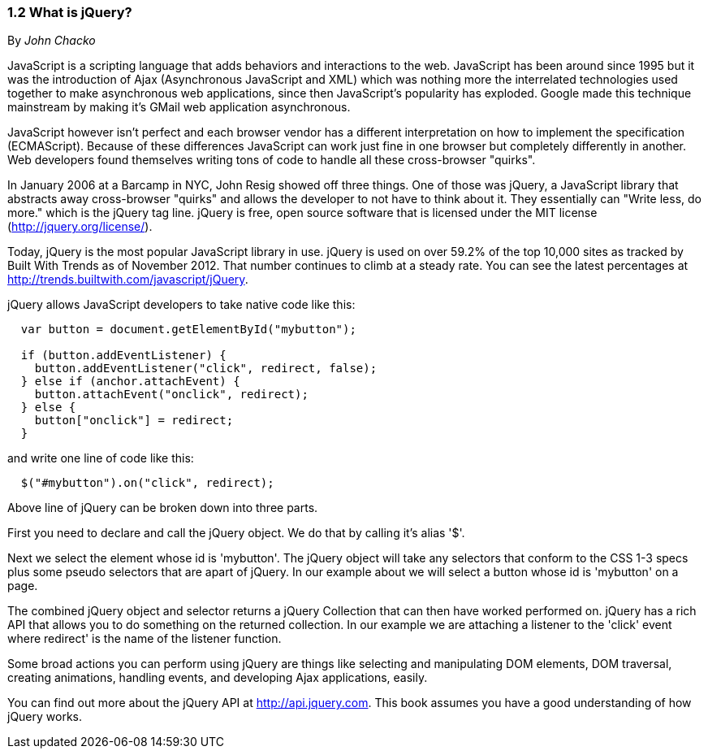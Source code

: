 ////

Author: John Chacko <johns221b@gmail.com>
Chapter Leader approved: <date>
Copy edited: Ralph Whitbeck <rwhitbeck@appendto.com> Nov 23, 2012
Tech edited: <date>

////

1.2 What is jQuery?
~~~~~~~~~~~~~~~~~~~
By _John Chacko_

JavaScript is a scripting language that adds behaviors and interactions to the web.  JavaScript has been around since 1995 but it was the introduction of Ajax (Asynchronous JavaScript and XML) which was nothing more the interrelated technologies used together to make asynchronous web applications, since then JavaScript's popularity has exploded.  Google made this technique mainstream by making it's GMail web application asynchronous.

JavaScript however isn't perfect and each browser vendor has a different interpretation on how to implement the specification (ECMAScript).  Because of these differences JavaScript can work just fine in one browser but completely differently in another.  Web developers found themselves writing tons of code to handle all these cross-browser "quirks". 

In January 2006 at a Barcamp in NYC, John Resig showed off three things.  One of those was jQuery, a JavaScript library that abstracts away cross-browser "quirks" and allows the developer to not have to think about it.  They essentially can "Write less, do more." which is the jQuery tag line.  jQuery is free, open source software that is licensed under the MIT license (http://jquery.org/license/).

Today, jQuery is the most popular JavaScript library in use. jQuery is used on over 59.2% of the top 10,000 sites as tracked by Built With Trends as of November 2012.  That number continues to climb at a steady rate.  You can see the latest percentages at http://trends.builtwith.com/javascript/jQuery.

jQuery allows JavaScript developers to take native code like this:

[source,javascript]
----
  var button = document.getElementById("mybutton");

  if (button.addEventListener) {
    button.addEventListener("click", redirect, false);
  } else if (anchor.attachEvent) {
    button.attachEvent("onclick", redirect);
  } else {
    button["onclick"] = redirect;
  }
----

and write one line of code like this:

[source,javascript]
----
  $("#mybutton").on("click", redirect);
----

Above line of jQuery can be broken down into three parts.

First you need to declare and call the jQuery object.  We do that by calling it's alias '$'.

Next we select the element whose id is 'mybutton'.  The jQuery object will take any selectors that conform to the CSS 1-3 specs plus some pseudo selectors that are apart of jQuery. In our example about we will select a button whose id is 'mybutton' on a page.

The combined jQuery object and selector returns a jQuery Collection that can then have worked performed on.  jQuery has a rich API that allows you to do something on the returned collection.  In our example we are attaching a listener to the 'click' event where redirect' is the name of the listener function.

Some broad actions you can perform using jQuery are things like selecting and manipulating DOM elements, DOM traversal, creating animations, handling events, and developing Ajax applications, easily.

You can find out more about the jQuery API at http://api.jquery.com.  This book assumes you have a good understanding of how jQuery works.